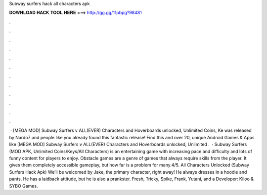 Subway surfers hack all characters apk

𝐃𝐎𝐖𝐍𝐋𝐎𝐀𝐃 𝐇𝐀𝐂𝐊 𝐓𝐎𝐎𝐋 𝐇𝐄𝐑𝐄 ===> http://gg.gg/11pbpg?98481

.

.

.

.

.

.

.

.

.

.

.

.

 · [MEGA MOD] Subway Surfers v ALL(EVER) Characters and Hoverboards unlocked, Unlimited Coins, Ke was released by Nardo7 and people like you already found this fantastic release! Find this and over 20, unique Android Games & Apps like [MEGA MOD] Subway Surfers v ALL(EVER) Characters and Hoverboards unlocked, Unlimited .  · Subway Surfers (MOD APK, Unlimited Coins/Keys/All Characters) is an entertaining game with increasing pace and difficulty and lots of funny content for players to enjoy. Obstacle games are a genre of games that always require skills from the player. It gives them completely accessible gameplay, but how far is a problem for many.4/5. All Characters Unlocked (Subway Surfers Hack Apk) We’ll be welcomed by Jake, the primary character, right away! He always dresses in a hoodie and pants. He has a laidback attitude, but he is also a prankster. Fresh, Tricky, Spike, Frank, Yutani, and a Developer: Kiloo & SYBO Games.